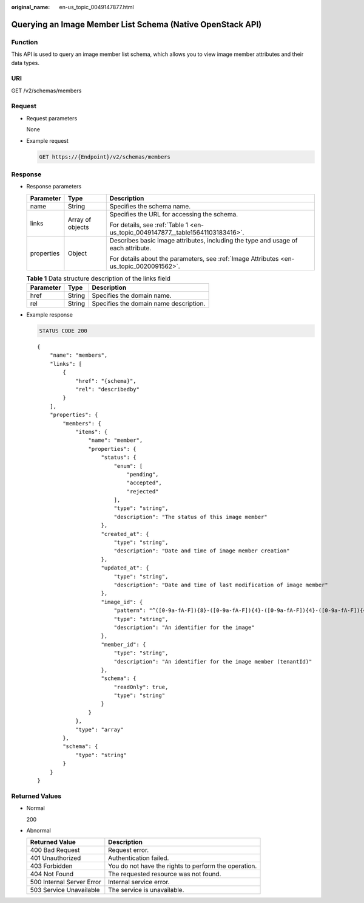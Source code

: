 :original_name: en-us_topic_0049147877.html

.. _en-us_topic_0049147877:

Querying an Image Member List Schema (Native OpenStack API)
===========================================================

Function
--------

This API is used to query an image member list schema, which allows you to view image member attributes and their data types.

URI
---

GET /v2/schemas/members

Request
-------

-  Request parameters

   None

-  Example request

   .. code-block:: text

      GET https://{Endpoint}/v2/schemas/members

Response
--------

-  Response parameters

   +-----------------------+-----------------------+-----------------------------------------------------------------------------------------+
   | Parameter             | Type                  | Description                                                                             |
   +=======================+=======================+=========================================================================================+
   | name                  | String                | Specifies the schema name.                                                              |
   +-----------------------+-----------------------+-----------------------------------------------------------------------------------------+
   | links                 | Array of objects      | Specifies the URL for accessing the schema.                                             |
   |                       |                       |                                                                                         |
   |                       |                       | For details, see :ref:`Table 1 <en-us_topic_0049147877__table15641103183416>`.          |
   +-----------------------+-----------------------+-----------------------------------------------------------------------------------------+
   | properties            | Object                | Describes basic image attributes, including the type and usage of each attribute.       |
   |                       |                       |                                                                                         |
   |                       |                       | For details about the parameters, see :ref:`Image Attributes <en-us_topic_0020091562>`. |
   +-----------------------+-----------------------+-----------------------------------------------------------------------------------------+

   .. _en-us_topic_0049147877__table15641103183416:

   .. table:: **Table 1** Data structure description of the links field

      ========= ====== ======================================
      Parameter Type   Description
      ========= ====== ======================================
      href      String Specifies the domain name.
      rel       String Specifies the domain name description.
      ========= ====== ======================================

-  Example response

   .. code-block:: text

      STATUS CODE 200

   ::

      {
          "name": "members",
          "links": [
              {
                  "href": "{schema}",
                  "rel": "describedby"
              }
          ],
          "properties": {
              "members": {
                  "items": {
                      "name": "member",
                      "properties": {
                          "status": {
                              "enum": [
                                  "pending",
                                  "accepted",
                                  "rejected"
                              ],
                              "type": "string",
                              "description": "The status of this image member"
                          },
                          "created_at": {
                              "type": "string",
                              "description": "Date and time of image member creation"
                          },
                          "updated_at": {
                              "type": "string",
                              "description": "Date and time of last modification of image member"
                          },
                          "image_id": {
                              "pattern": "^([0-9a-fA-F]){8}-([0-9a-fA-F]){4}-([0-9a-fA-F]){4}-([0-9a-fA-F]){4}-([0-9a-fA-F]){12}$",
                              "type": "string",
                              "description": "An identifier for the image"
                          },
                          "member_id": {
                              "type": "string",
                              "description": "An identifier for the image member (tenantId)"
                          },
                          "schema": {
                              "readOnly": true,
                              "type": "string"
                          }
                      }
                  },
                  "type": "array"
              },
              "schema": {
                  "type": "string"
              }
          }
      }

Returned Values
---------------

-  Normal

   200

-  Abnormal

   +---------------------------+------------------------------------------------------+
   | Returned Value            | Description                                          |
   +===========================+======================================================+
   | 400 Bad Request           | Request error.                                       |
   +---------------------------+------------------------------------------------------+
   | 401 Unauthorized          | Authentication failed.                               |
   +---------------------------+------------------------------------------------------+
   | 403 Forbidden             | You do not have the rights to perform the operation. |
   +---------------------------+------------------------------------------------------+
   | 404 Not Found             | The requested resource was not found.                |
   +---------------------------+------------------------------------------------------+
   | 500 Internal Server Error | Internal service error.                              |
   +---------------------------+------------------------------------------------------+
   | 503 Service Unavailable   | The service is unavailable.                          |
   +---------------------------+------------------------------------------------------+
